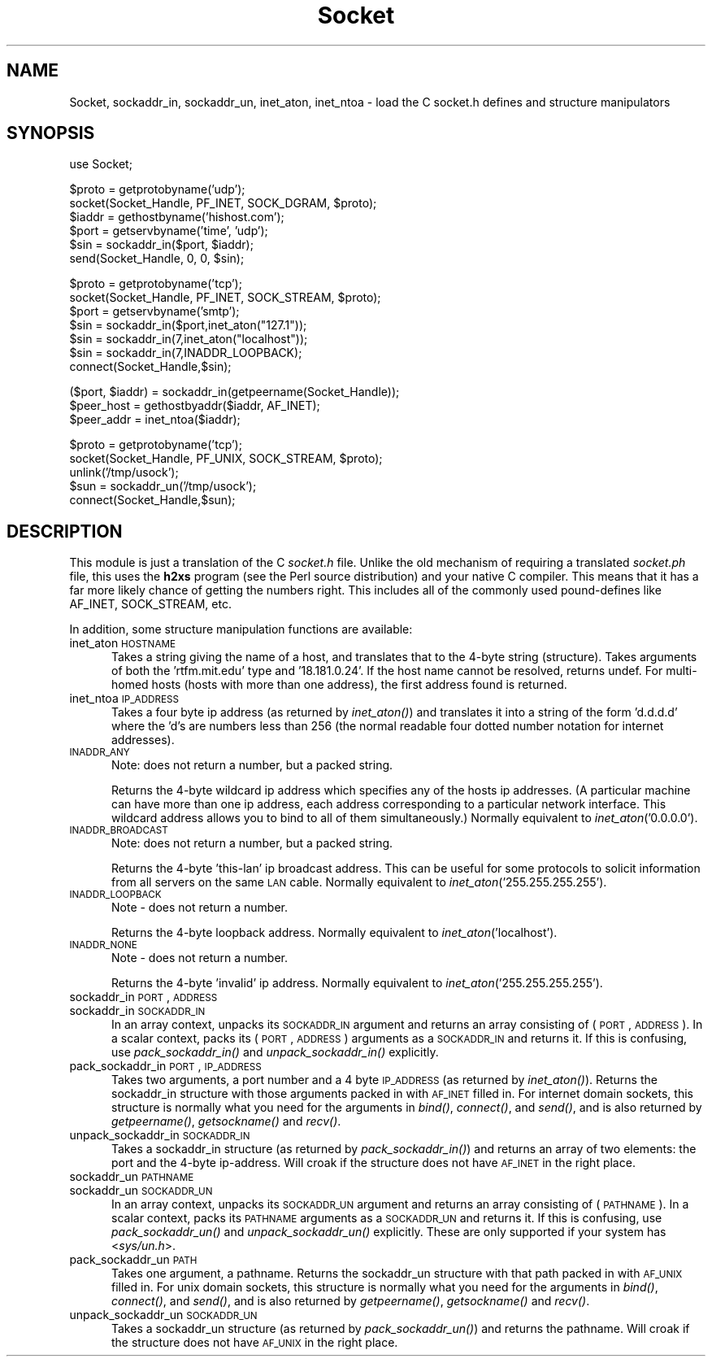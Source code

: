 .rn '' }`
''' $RCSfile$$Revision$$Date$
'''
''' $Log$
'''
.de Sh
.br
.if t .Sp
.ne 5
.PP
\fB\\$1\fR
.PP
..
.de Sp
.if t .sp .5v
.if n .sp
..
.de Ip
.br
.ie \\n(.$>=3 .ne \\$3
.el .ne 3
.IP "\\$1" \\$2
..
.de Vb
.ft CW
.nf
.ne \\$1
..
.de Ve
.ft R

.fi
..
'''
'''
'''     Set up \*(-- to give an unbreakable dash;
'''     string Tr holds user defined translation string.
'''     Bell System Logo is used as a dummy character.
'''
.tr \(*W-|\(bv\*(Tr
.ie n \{\
.ds -- \(*W-
.ds PI pi
.if (\n(.H=4u)&(1m=24u) .ds -- \(*W\h'-12u'\(*W\h'-12u'-\" diablo 10 pitch
.if (\n(.H=4u)&(1m=20u) .ds -- \(*W\h'-12u'\(*W\h'-8u'-\" diablo 12 pitch
.ds L" ""
.ds R" ""
'''   \*(M", \*(S", \*(N" and \*(T" are the equivalent of
'''   \*(L" and \*(R", except that they are used on ".xx" lines,
'''   such as .IP and .SH, which do another additional levels of
'''   double-quote interpretation
.ds M" """
.ds S" """
.ds N" """""
.ds T" """""
.ds L' '
.ds R' '
.ds M' '
.ds S' '
.ds N' '
.ds T' '
'br\}
.el\{\
.ds -- \(em\|
.tr \*(Tr
.ds L" ``
.ds R" ''
.ds M" ``
.ds S" ''
.ds N" ``
.ds T" ''
.ds L' `
.ds R' '
.ds M' `
.ds S' '
.ds N' `
.ds T' '
.ds PI \(*p
'br\}
.\"	If the F register is turned on, we'll generate
.\"	index entries out stderr for the following things:
.\"		TH	Title 
.\"		SH	Header
.\"		Sh	Subsection 
.\"		Ip	Item
.\"		X<>	Xref  (embedded
.\"	Of course, you have to process the output yourself
.\"	in some meaninful fashion.
.if \nF \{
.de IX
.tm Index:\\$1\t\\n%\t"\\$2"
..
.nr % 0
.rr F
.\}
.TH Socket 3 "perl 5.004, patch 01" "8/Mar/97" "Perl Programmers Reference Guide"
.IX Title "Socket 3"
.UC
.IX Name "Socket, sockaddr_in, sockaddr_un, inet_aton, inet_ntoa - load the C socket.h defines and structure manipulators"
.if n .hy 0
.if n .na
.ds C+ C\v'-.1v'\h'-1p'\s-2+\h'-1p'+\s0\v'.1v'\h'-1p'
.de CQ          \" put $1 in typewriter font
.ft CW
'if n "\c
'if t \\&\\$1\c
'if n \\&\\$1\c
'if n \&"
\\&\\$2 \\$3 \\$4 \\$5 \\$6 \\$7
'.ft R
..
.\" @(#)ms.acc 1.5 88/02/08 SMI; from UCB 4.2
.	\" AM - accent mark definitions
.bd B 3
.	\" fudge factors for nroff and troff
.if n \{\
.	ds #H 0
.	ds #V .8m
.	ds #F .3m
.	ds #[ \f1
.	ds #] \fP
.\}
.if t \{\
.	ds #H ((1u-(\\\\n(.fu%2u))*.13m)
.	ds #V .6m
.	ds #F 0
.	ds #[ \&
.	ds #] \&
.\}
.	\" simple accents for nroff and troff
.if n \{\
.	ds ' \&
.	ds ` \&
.	ds ^ \&
.	ds , \&
.	ds ~ ~
.	ds ? ?
.	ds ! !
.	ds /
.	ds q
.\}
.if t \{\
.	ds ' \\k:\h'-(\\n(.wu*8/10-\*(#H)'\'\h"|\\n:u"
.	ds ` \\k:\h'-(\\n(.wu*8/10-\*(#H)'\`\h'|\\n:u'
.	ds ^ \\k:\h'-(\\n(.wu*10/11-\*(#H)'^\h'|\\n:u'
.	ds , \\k:\h'-(\\n(.wu*8/10)',\h'|\\n:u'
.	ds ~ \\k:\h'-(\\n(.wu-\*(#H-.1m)'~\h'|\\n:u'
.	ds ? \s-2c\h'-\w'c'u*7/10'\u\h'\*(#H'\zi\d\s+2\h'\w'c'u*8/10'
.	ds ! \s-2\(or\s+2\h'-\w'\(or'u'\v'-.8m'.\v'.8m'
.	ds / \\k:\h'-(\\n(.wu*8/10-\*(#H)'\z\(sl\h'|\\n:u'
.	ds q o\h'-\w'o'u*8/10'\s-4\v'.4m'\z\(*i\v'-.4m'\s+4\h'\w'o'u*8/10'
.\}
.	\" troff and (daisy-wheel) nroff accents
.ds : \\k:\h'-(\\n(.wu*8/10-\*(#H+.1m+\*(#F)'\v'-\*(#V'\z.\h'.2m+\*(#F'.\h'|\\n:u'\v'\*(#V'
.ds 8 \h'\*(#H'\(*b\h'-\*(#H'
.ds v \\k:\h'-(\\n(.wu*9/10-\*(#H)'\v'-\*(#V'\*(#[\s-4v\s0\v'\*(#V'\h'|\\n:u'\*(#]
.ds _ \\k:\h'-(\\n(.wu*9/10-\*(#H+(\*(#F*2/3))'\v'-.4m'\z\(hy\v'.4m'\h'|\\n:u'
.ds . \\k:\h'-(\\n(.wu*8/10)'\v'\*(#V*4/10'\z.\v'-\*(#V*4/10'\h'|\\n:u'
.ds 3 \*(#[\v'.2m'\s-2\&3\s0\v'-.2m'\*(#]
.ds o \\k:\h'-(\\n(.wu+\w'\(de'u-\*(#H)/2u'\v'-.3n'\*(#[\z\(de\v'.3n'\h'|\\n:u'\*(#]
.ds d- \h'\*(#H'\(pd\h'-\w'~'u'\v'-.25m'\f2\(hy\fP\v'.25m'\h'-\*(#H'
.ds D- D\\k:\h'-\w'D'u'\v'-.11m'\z\(hy\v'.11m'\h'|\\n:u'
.ds th \*(#[\v'.3m'\s+1I\s-1\v'-.3m'\h'-(\w'I'u*2/3)'\s-1o\s+1\*(#]
.ds Th \*(#[\s+2I\s-2\h'-\w'I'u*3/5'\v'-.3m'o\v'.3m'\*(#]
.ds ae a\h'-(\w'a'u*4/10)'e
.ds Ae A\h'-(\w'A'u*4/10)'E
.ds oe o\h'-(\w'o'u*4/10)'e
.ds Oe O\h'-(\w'O'u*4/10)'E
.	\" corrections for vroff
.if v .ds ~ \\k:\h'-(\\n(.wu*9/10-\*(#H)'\s-2\u~\d\s+2\h'|\\n:u'
.if v .ds ^ \\k:\h'-(\\n(.wu*10/11-\*(#H)'\v'-.4m'^\v'.4m'\h'|\\n:u'
.	\" for low resolution devices (crt and lpr)
.if \n(.H>23 .if \n(.V>19 \
\{\
.	ds : e
.	ds 8 ss
.	ds v \h'-1'\o'\(aa\(ga'
.	ds _ \h'-1'^
.	ds . \h'-1'.
.	ds 3 3
.	ds o a
.	ds d- d\h'-1'\(ga
.	ds D- D\h'-1'\(hy
.	ds th \o'bp'
.	ds Th \o'LP'
.	ds ae ae
.	ds Ae AE
.	ds oe oe
.	ds Oe OE
.\}
.rm #[ #] #H #V #F C
.SH "NAME"
.IX Header "NAME"
Socket, sockaddr_in, sockaddr_un, inet_aton, inet_ntoa \- load the C socket.h defines and structure manipulators 
.SH "SYNOPSIS"
.IX Header "SYNOPSIS"
.PP
.Vb 1
\&    use Socket;
.Ve
.Vb 6
\&    $proto = getprotobyname('udp');
\&    socket(Socket_Handle, PF_INET, SOCK_DGRAM, $proto);
\&    $iaddr = gethostbyname('hishost.com');
\&    $port = getservbyname('time', 'udp');
\&    $sin = sockaddr_in($port, $iaddr);
\&    send(Socket_Handle, 0, 0, $sin);
.Ve
.Vb 7
\&    $proto = getprotobyname('tcp');
\&    socket(Socket_Handle, PF_INET, SOCK_STREAM, $proto);
\&    $port = getservbyname('smtp');
\&    $sin = sockaddr_in($port,inet_aton("127.1"));
\&    $sin = sockaddr_in(7,inet_aton("localhost"));
\&    $sin = sockaddr_in(7,INADDR_LOOPBACK);
\&    connect(Socket_Handle,$sin);
.Ve
.Vb 3
\&    ($port, $iaddr) = sockaddr_in(getpeername(Socket_Handle));
\&    $peer_host = gethostbyaddr($iaddr, AF_INET);
\&    $peer_addr = inet_ntoa($iaddr);
.Ve
.Vb 5
\&    $proto = getprotobyname('tcp');
\&    socket(Socket_Handle, PF_UNIX, SOCK_STREAM, $proto);
\&    unlink('/tmp/usock');
\&    $sun = sockaddr_un('/tmp/usock');
\&    connect(Socket_Handle,$sun);
.Ve
.SH "DESCRIPTION"
.IX Header "DESCRIPTION"
This module is just a translation of the C \fIsocket.h\fR file.
Unlike the old mechanism of requiring a translated \fIsocket.ph\fR
file, this uses the \fBh2xs\fR program (see the Perl source distribution)
and your native C compiler.  This means that it has a 
far more likely chance of getting the numbers right.  This includes
all of the commonly used pound-defines like AF_INET, SOCK_STREAM, etc.
.PP
In addition, some structure manipulation functions are available:
.Ip "inet_aton \s-1HOSTNAME\s0" 5
.IX Item "inet_aton \s-1HOSTNAME\s0"
Takes a string giving the name of a host, and translates that
to the 4-byte string (structure). Takes arguments of both
the \*(L'rtfm.mit.edu\*(R' type and \*(L'18.181.0.24\*(R'. If the host name
cannot be resolved, returns undef. For multi-homed hosts (hosts
with more than one address), the first address found is returned.
.Ip "inet_ntoa \s-1IP_ADDRESS\s0" 5
.IX Item "inet_ntoa \s-1IP_ADDRESS\s0"
Takes a four byte ip address (as returned by \fIinet_aton()\fR)
and translates it into a string of the form \*(L'd.d.d.d\*(R'
where the \*(L'd's are numbers less than 256 (the normal
readable four dotted number notation for internet addresses).
.Ip "\s-1INADDR_ANY\s0" 5
.IX Item "\s-1INADDR_ANY\s0"
Note: does not return a number, but a packed string.
.Sp
Returns the 4-byte wildcard ip address which specifies any
of the hosts ip addresses. (A particular machine can have
more than one ip address, each address corresponding to
a particular network interface. This wildcard address
allows you to bind to all of them simultaneously.)
Normally equivalent to \fIinet_aton\fR\|('0.0.0.0').
.Ip "\s-1INADDR_BROADCAST\s0" 5
.IX Item "\s-1INADDR_BROADCAST\s0"
Note: does not return a number, but a packed string.
.Sp
Returns the 4-byte \*(L'this-lan\*(R' ip broadcast address.
This can be useful for some protocols to solicit information
from all servers on the same \s-1LAN\s0 cable.
Normally equivalent to \fIinet_aton\fR\|('255.255.255.255').
.Ip "\s-1INADDR_LOOPBACK\s0" 5
.IX Item "\s-1INADDR_LOOPBACK\s0"
Note \- does not return a number.
.Sp
Returns the 4-byte loopback address. Normally equivalent
to \fIinet_aton\fR\|('localhost').
.Ip "\s-1INADDR_NONE\s0" 5
.IX Item "\s-1INADDR_NONE\s0"
Note \- does not return a number.
.Sp
Returns the 4-byte \*(L'invalid\*(R' ip address. Normally equivalent
to \fIinet_aton\fR\|('255.255.255.255').
.Ip "sockaddr_in \s-1PORT\s0, \s-1ADDRESS\s0" 5
.IX Item "sockaddr_in \s-1PORT\s0, \s-1ADDRESS\s0"
.Ip "sockaddr_in \s-1SOCKADDR_IN\s0" 5
.IX Item "sockaddr_in \s-1SOCKADDR_IN\s0"
In an array context, unpacks its \s-1SOCKADDR_IN\s0 argument and returns an array
consisting of (\s-1PORT\s0, \s-1ADDRESS\s0).  In a scalar context, packs its (\s-1PORT\s0,
\s-1ADDRESS\s0) arguments as a \s-1SOCKADDR_IN\s0 and returns it.  If this is confusing,
use \fIpack_sockaddr_in()\fR and \fIunpack_sockaddr_in()\fR explicitly.
.Ip "pack_sockaddr_in \s-1PORT\s0, \s-1IP_ADDRESS\s0" 5
.IX Item "pack_sockaddr_in \s-1PORT\s0, \s-1IP_ADDRESS\s0"
Takes two arguments, a port number and a 4 byte \s-1IP_ADDRESS\s0 (as returned by
\fIinet_aton()\fR). Returns the sockaddr_in structure with those arguments
packed in with \s-1AF_INET\s0 filled in.  For internet domain sockets, this
structure is normally what you need for the arguments in \fIbind()\fR,
\fIconnect()\fR, and \fIsend()\fR, and is also returned by \fIgetpeername()\fR,
\fIgetsockname()\fR and \fIrecv()\fR.
.Ip "unpack_sockaddr_in \s-1SOCKADDR_IN\s0" 5
.IX Item "unpack_sockaddr_in \s-1SOCKADDR_IN\s0"
Takes a sockaddr_in structure (as returned by \fIpack_sockaddr_in()\fR) and
returns an array of two elements: the port and the 4-byte ip-address.
Will croak if the structure does not have \s-1AF_INET\s0 in the right place.
.Ip "sockaddr_un \s-1PATHNAME\s0" 5
.IX Item "sockaddr_un \s-1PATHNAME\s0"
.Ip "sockaddr_un \s-1SOCKADDR_UN\s0" 5
.IX Item "sockaddr_un \s-1SOCKADDR_UN\s0"
In an array context, unpacks its \s-1SOCKADDR_UN\s0 argument and returns an array
consisting of (\s-1PATHNAME\s0).  In a scalar context, packs its \s-1PATHNAME\s0
arguments as a \s-1SOCKADDR_UN\s0 and returns it.  If this is confusing, use
\fIpack_sockaddr_un()\fR and \fIunpack_sockaddr_un()\fR explicitly.
These are only supported if your system has <\fIsys/un.h\fR>.
.Ip "pack_sockaddr_un \s-1PATH\s0" 5
.IX Item "pack_sockaddr_un \s-1PATH\s0"
Takes one argument, a pathname. Returns the sockaddr_un structure with
that path packed in with \s-1AF_UNIX\s0 filled in. For unix domain sockets, this
structure is normally what you need for the arguments in \fIbind()\fR,
\fIconnect()\fR, and \fIsend()\fR, and is also returned by \fIgetpeername()\fR,
\fIgetsockname()\fR and \fIrecv()\fR.
.Ip "unpack_sockaddr_un \s-1SOCKADDR_UN\s0" 5
.IX Item "unpack_sockaddr_un \s-1SOCKADDR_UN\s0"
Takes a sockaddr_un structure (as returned by \fIpack_sockaddr_un()\fR)
and returns the pathname.  Will croak if the structure does not
have \s-1AF_UNIX\s0 in the right place.

.rn }` ''
